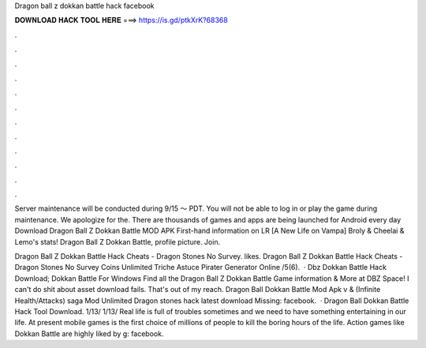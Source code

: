 Dragon ball z dokkan battle hack facebook



𝐃𝐎𝐖𝐍𝐋𝐎𝐀𝐃 𝐇𝐀𝐂𝐊 𝐓𝐎𝐎𝐋 𝐇𝐄𝐑𝐄 ===> https://is.gd/ptkXrK?68368



.



.



.



.



.



.



.



.



.



.



.



.

Server maintenance will be conducted during 9/15 〜 PDT. You will not be able to log in or play the game during maintenance. We apologize for the. There are thousands of games and apps are being launched for Android every day Download Dragon Ball Z Dokkan Battle MOD APK  First-hand information on LR [A New Life on Vampa] Broly & Cheelai & Lemo's stats! Dragon Ball Z Dokkan Battle, profile picture. Join.

Dragon Ball Z Dokkan Battle Hack Cheats - Dragon Stones No Survey. likes. Dragon Ball Z Dokkan Battle Hack Cheats - Dragon Stones No Survey Coins Unlimited Triche Astuce Pirater Generator Online /5(6).  · Dbz Dokkan Battle Hack Download; Dokkan Battle For Windows Find all the Dragon Ball Z Dokkan Battle Game information & More at DBZ Space! I can't do shit about asset download fails. That's out of my reach. Dragon Ball Dokkan Battle Mod Apk v & (Infinite Health/Attacks) saga Mod Unlimited Dragon stones hack latest download Missing: facebook.  · Dragon Ball Dokkan Battle Hack Tool Download. 1/13/ 1/13/ Real life is full of troubles sometimes and we need to have something entertaining in our life. At present mobile games is the first choice of millions of people to kill the boring hours of the life. Action games like Dokkan Battle are highly liked by g: facebook.
